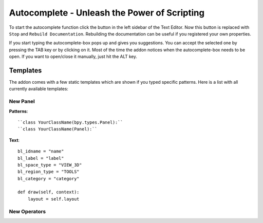 Autocomplete - Unleash the Power of Scripting
^^^^^^^^^^^^^^^^^^^^^^^^^^^^^^^^^^^^^^^^^^^^^

To start the autocomplete function click the button in the left sidebar of the Text Editor. Now this button is replaced with ``Stop`` and ``Rebuild Documentation``. Rebuilding the documentation can be useful if you registered your own properties.

.. image:: start_button.png

.. image:: stop_button.png


If you start typing the autocomplete-box pops up and gives you suggestions. You can accept the selected one by pressing the TAB key or by clicking on it. Most of the time the addon notices when the autocomplete-box needs to be open. If you want to open/close it manually, just hit the ALT key.


Templates
*********

The addon comes with a few static templates which are shown if you typed specific patterns.
Here is a list with all currently available templates:

New Panel
=========

**Patterns**::

    ``class YourClassName(bpy.types.Panel):``
    ``class YourClassName(Panel):``

**Text**::

    bl_idname = "name"
    bl_label = "label"
    bl_space_type = "VIEW_3D"
    bl_region_type = "TOOLS"
    bl_category = "category"

    def draw(self, context):
        layout = self.layout
   

New Operators
=============
